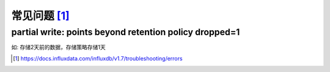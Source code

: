 常见问题 [1]_
################

partial write: points beyond retention policy dropped=1
-----------------------------------------------------------------

如:
存储2天前的数据，存储策略存储1天






.. [1] https://docs.influxdata.com/influxdb/v1.7/troubleshooting/errors
